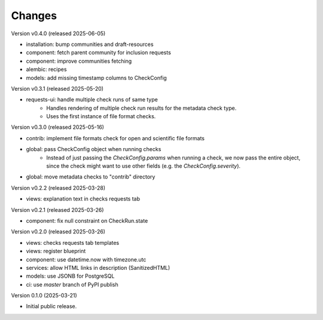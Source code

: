 ..
    Copyright (C) 2025 CERN.

    Invenio-Checks is free software; you can redistribute it and/or modify
    it under the terms of the MIT License; see LICENSE file for more details.

Changes
=======

Version v0.4.0 (released 2025-06-05)

- installation: bump communities and draft-resources
- component: fetch parent community for inclusion requests
- component: improve communities fetching
- alembic: recipes
- models: add missing timestamp columns to CheckConfig

Version v0.3.1 (released 2025-05-20)

- requests-ui: handle multiple check runs of same type
    * Handles rendering of multiple check run results for the metadata
      check type.
    * Uses the first instance of file format checks.

Version v0.3.0 (released 2025-05-16)

- contrib: implement file formats check for open and scientific file formats
- global: pass CheckConfig object when running checks
    * Instead of just passing the `CheckConfig.params` when running a check,
      we now pass the entire object, since the check might want to use other
      fields (e.g. the `CheckConfig.severity`).
- global: move metadata checks to "contrib" directory

Version v0.2.2 (released 2025-03-28)

- views: explanation text in checks requests tab

Version v0.2.1 (released 2025-03-26)

- component: fix null constraint on CheckRun.state

Version v0.2.0 (released 2025-03-26)

- views: checks requests tab templates
- views: register blueprint
- component: use datetime.now with timezone.utc
- services: allow HTML links in description (SanitizedHTML)
- models: use JSONB for PostgreSQL
- ci: use `master` branch of PyPI publish

Version 0.1.0 (2025-03-21)

- Initial public release.
